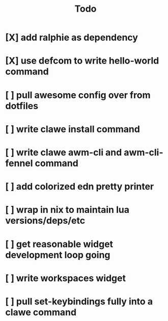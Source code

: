 #+TITLE: Todo


* [X] add ralphie as dependency
CLOSED: [2021-01-06 Wed 21:39]
* [X] use defcom to write hello-world command
CLOSED: [2021-01-06 Wed 21:39]
* [ ] pull awesome config over from dotfiles
* [ ] write clawe install command
* [ ] write clawe awm-cli and awm-cli-fennel command
* [ ] add colorized edn pretty printer
* [ ] wrap in nix to maintain lua versions/deps/etc
* [ ] get reasonable widget development loop going
* [ ] write workspaces widget
* [ ] pull set-keybindings fully into a clawe command
